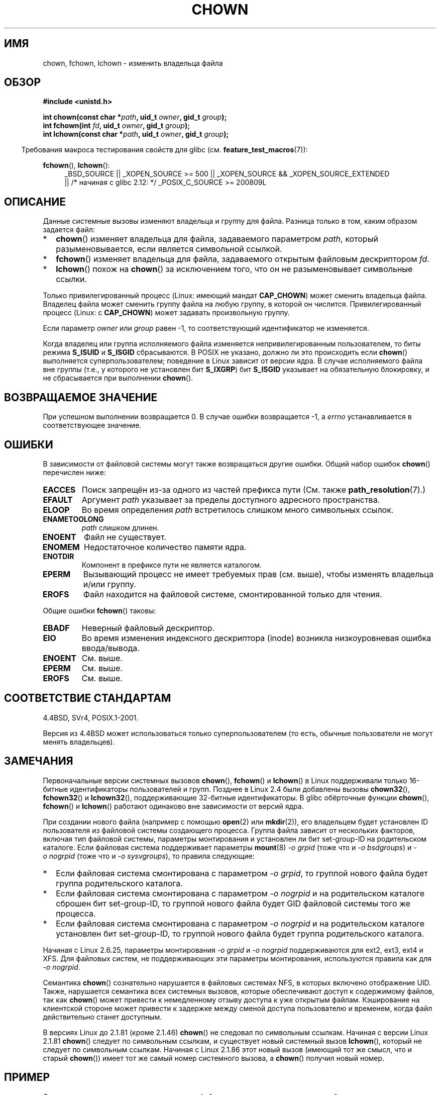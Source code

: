 .\" Hey Emacs! This file is -*- nroff -*- source.
.\"
.\" Copyright (c) 1992 Drew Eckhardt (drew@cs.colorado.edu), March 28, 1992
.\" and Copyright (c) 1998 Andries Brouwer (aeb@cwi.nl)
.\" and Copyright (c) 2007, 2008 Michael Kerrisk <mtk.manpages@gmail.com>
.\"
.\" Permission is granted to make and distribute verbatim copies of this
.\" manual provided the copyright notice and this permission notice are
.\" preserved on all copies.
.\"
.\" Permission is granted to copy and distribute modified versions of this
.\" manual under the conditions for verbatim copying, provided that the
.\" entire resulting derived work is distributed under the terms of a
.\" permission notice identical to this one.
.\"
.\" Since the Linux kernel and libraries are constantly changing, this
.\" manual page may be incorrect or out-of-date.  The author(s) assume no
.\" responsibility for errors or omissions, or for damages resulting from
.\" the use of the information contained herein.  The author(s) may not
.\" have taken the same level of care in the production of this manual,
.\" which is licensed free of charge, as they might when working
.\" professionally.
.\"
.\" Formatted or processed versions of this manual, if unaccompanied by
.\" the source, must acknowledge the copyright and authors of this work.
.\"
.\" Modified by Michael Haardt <michael@moria.de>
.\" Modified 1993-07-21 by Rik Faith <faith@cs.unc.edu>
.\" Modified 1996-07-09 by Andries Brouwer <aeb@cwi.nl>
.\" Modified 1996-11-06 by Eric S. Raymond <esr@thyrsus.com>
.\" Modified 1997-05-18 by Michael Haardt <michael@cantor.informatik.rwth-aachen.de>
.\" Modified 2004-06-23 by Michael Kerrisk <mtk.manpages@gmail.com>
.\" 2007-07-08, mtk, added an example program; updated SYNOPSIS
.\" 2008-05-08, mtk, Describe rules governing ownership of new files
.\"     (bsdgroups versus sysvgroups, and the effect of the parent
.\"     directory's set-group-ID permission bit).
.\"
.\"*******************************************************************
.\"
.\" This file was generated with po4a. Translate the source file.
.\"
.\"*******************************************************************
.TH CHOWN 2 2010\-11\-22 Linux "Руководство программиста Linux"
.SH ИМЯ
chown, fchown, lchown \- изменить владельца файла
.SH ОБЗОР
\fB#include <unistd.h>\fP
.sp
\fBint chown(const char *\fP\fIpath\fP\fB, uid_t \fP\fIowner\fP\fB, gid_t \fP\fIgroup\fP\fB);\fP
.br
\fBint fchown(int \fP\fIfd\fP\fB, uid_t \fP\fIowner\fP\fB, gid_t \fP\fIgroup\fP\fB);\fP
.br
\fBint lchown(const char *\fP\fIpath\fP\fB, uid_t \fP\fIowner\fP\fB, gid_t \fP\fIgroup\fP\fB);\fP
.sp
.in -4n
Требования макроса тестирования свойств для glibc
(см. \fBfeature_test_macros\fP(7)):
.in
.sp
\fBfchown\fP(), \fBlchown\fP():
.PD 0
.ad l
.RS 4
_BSD_SOURCE || _XOPEN_SOURCE\ >=\ 500 || _XOPEN_SOURCE\ &&\ _XOPEN_SOURCE_EXTENDED
.br
|| /* начиная с glibc 2.12: */ _POSIX_C_SOURCE\ >=\ 200809L
.RE
.ad
.PD
.SH ОПИСАНИЕ
Данные системные вызовы изменяют владельца и группу для файла. Разница
только в том, каким образом задается файл:
.IP * 2
\fBchown\fP() изменяет владельца для файла, задаваемого параметром \fIpath\fP,
который разыменовывается, если является символьной ссылкой.
.IP *
\fBfchown\fP() изменяет владельца для файла, задаваемого открытым файловым
дескриптором \fIfd\fP.
.IP *
\fBlchown\fP() похож на \fBchown\fP() за исключением того, что он не
разыменовывает символьные ссылки.
.PP
Только привилегированный процесс (Linux: имеющий мандат \fBCAP_CHOWN\fP) может
сменить владельца файла. Владелец файла может сменить группу файла на любую
группу, в которой он числится. Привилегированный процесс (Linux: с
\fBCAP_CHOWN\fP) может задавать произвольную группу.

Если параметр \fIowner\fP или \fIgroup\fP равен \-1, то соответствующий
идентификатор не изменяется.

.\" In Linux 2.0 kernels, superuser was like everyone else
.\" In 2.2, up to 2.2.12, these bits were not cleared for superuser.
.\" Since 2.2.13, superuser is once more like everyone else.
Когда владелец или группа исполняемого файла изменяется непривилегированным
пользователем, то биты режима \fBS_ISUID\fP и \fBS_ISGID\fP сбрасываются. В POSIX
не указано, должно ли это происходить если \fBchown\fP() выполняется
суперпользователем; поведение в Linux зависит от версии ядра. В случае
исполняемого файла вне группы (т.е., у которого не установлен бит
\fBS_IXGRP\fP) бит \fBS_ISGID\fP указывает на обязательную блокировку, и не
сбрасывается при выполнении \fBchown\fP().
.SH "ВОЗВРАЩАЕМОЕ ЗНАЧЕНИЕ"
При успешном выполнении возвращается 0. В случае ошибки возвращается \-1, а
\fIerrno\fP устанавливается в соответствующее значение.
.SH ОШИБКИ
В зависимости от файловой системы могут также возвращаться другие
ошибки. Общий набор ошибок \fBchown\fP() перечислен ниже:
.TP 
\fBEACCES\fP
Поиск запрещён из\-за одного из частей префикса пути (См. также
\fBpath_resolution\fP(7).)
.TP 
\fBEFAULT\fP
Аргумент \fIpath\fP указывает за пределы доступного адресного пространства.
.TP 
\fBELOOP\fP
Во время определения \fIpath\fP встретилось слишком много символьных ссылок.
.TP 
\fBENAMETOOLONG\fP
\fIpath\fP слишком длинен.
.TP 
\fBENOENT\fP
Файл не существует.
.TP 
\fBENOMEM\fP
Недостаточное количество памяти ядра.
.TP 
\fBENOTDIR\fP
Компонент в префиксе пути не является каталогом.
.TP 
\fBEPERM\fP
Вызывающий процесс не имеет требуемых прав (см. выше), чтобы изменять
владельца и/или группу.
.TP 
\fBEROFS\fP
Файл находится на файловой системе, смонтированной только для чтения.
.PP
Общие ошибки \fBfchown\fP() таковы:
.TP 
\fBEBADF\fP
Неверный файловый дескриптор.
.TP 
\fBEIO\fP
Во время изменения индексного дескриптора (inode) возникла низкоуровневая
ошибка ввода/вывода.
.TP 
\fBENOENT\fP
См. выше.
.TP 
\fBEPERM\fP
См. выше.
.TP 
\fBEROFS\fP
См. выше.
.SH "СООТВЕТСТВИЕ СТАНДАРТАМ"
4.4BSD, SVr4, POSIX.1\-2001.

.\" chown():
.\" SVr4 documents EINVAL, EINTR, ENOLINK and EMULTIHOP returns, but no
.\" ENOMEM.  POSIX.1 does not document ENOMEM or ELOOP error conditions.
.\" fchown():
.\" SVr4 documents additional EINVAL, EIO, EINTR, and ENOLINK
.\" error conditions.
Версия из 4.4BSD может использоваться только суперпользователем (то есть,
обычные пользователи не могут менять владельцев).
.SH ЗАМЕЧАНИЯ
Первоначальные версии системных вызовов \fBchown\fP(), \fBfchown\fP() и
\fBlchown\fP() в Linux поддерживали только 16\-битные идентификаторы
пользователей и групп. Позднее в Linux 2.4 были добавлены вызовы
\fBchown32\fP(), \fBfchown32\fP() и \fBlchown32\fP(), поддерживающие 32\-битные
идентификаторы. В glibc обёрточные функции \fBchown\fP(), \fBfchown\fP() и
\fBlchown\fP() работают одинаково вне зависимости от версий ядра.

При создании нового файла (например с помощью \fBopen\fP(2) или \fBmkdir\fP(2)),
его владельцем будет установлен ID пользователя из файловой системы
создающего процесса. Группа файла зависит от нескольких факторов, включая
тип файловой системы, параметры монтирования и установлен ли бит
set\-group\-ID на родительском каталоге. Если файловая система поддерживает
параметры \fBmount\fP(8) \fI\-o\ grpid\fP (тоже что и \fI\-o\ bsdgroups\fP) и \fI\-o\ nogrpid\fP (тоже что и \fI\-o\ sysvgroups\fP), то правила следующие:
.IP * 2
Если файловая система смонтирована с параметром \fI\-o\ grpid\fP, то группой
нового файла будет группа родительского каталога.
.IP *
Если файловая система смонтирована с параметром \fI\-o\ nogrpid\fP и на
родительском каталоге сброшен бит set\-group\-ID, то группой нового файла
будет GID файловой системы того же процесса.
.IP *
Если файловая система смонтирована с параметром \fI\-o\ nogrpid\fP и на
родительском каталоге установлен бит set\-group\-ID, то группой нового файла
будет группа родительского каталога.
.PP
Начиная с Linux 2.6.25, параметры монтирования \fI\-o\ grpid\fP и \fI\-o\ nogrpid\fP
поддерживаются для ext2, ext3, ext4 и XFS. Для файловых систем, не
поддерживающих эти параметры монтирования, используются правила как для
\fI\-o\ nogrpid\fP.
.PP
Семантика \fBchown\fP() сознательно нарушается в файловых системах NFS, в
которых включено отображение UID. Также, нарушается семантика всех системных
вызовов, которые обеспечивают доступ к содержимому файлов, так как
\fBchown\fP() может привести к немедленному отзыву доступа к уже открытым
файлам. Кэширование на клиентской стороне может привести к задержке между
сменой доступа пользователю и временем, когда файл действительно станет
доступным.

В версиях Linux до 2.1.81 (кроме 2.1.46) \fBchown\fP() не следовал по
символьным ссылкам. Начиная с версии Linux 2.1.81 \fBchown\fP() следует по
символьным ссылкам, и существует новый системный вызов \fBlchown\fP(), который
не следует по символьным ссылкам. Начиная с Linux 2.1.86 этот новый вызов
(имеющий тот же смысл, что и старый \fBchown\fP()) имеет тот же самый номер
системного вызова, а \fBchown\fP() получил новый номер.
.SH ПРИМЕР
.PP
Следующая программа изменять владельца файла, указанного вторым в командной
строке, на значение, указанное в первом аргументе командной строки. Новый
владелец может задаваться в виде числового пользовательского ID, или в виде
имени пользователя (которое преобразуется в пользовательский ID с помощью
\fBgetpwnam\fP(3), выполняющего поиск в системном файле паролей).
.nf

#include <pwd.h>
#include <stdio.h>
#include <stdlib.h>
#include <unistd.h>

int
main(int argc, char *argv[])
{
    uid_t uid;
    struct passwd *pwd;
    char *endptr;

    if (argc != 3 || argv[1][0] == \(aq\e0\(aq) {
        fprintf(stderr, "%s <owner> <file>\en", argv[0]);
        exit(EXIT_FAILURE);
    }

    uid = strtol(argv[1], &endptr, 10);  /* Allow a numeric string */

    if (*endptr != \(aq\e0\(aq) {         /* Was not pure numeric string */
        pwd = getpwnam(argv[1]);   /* Try getting UID for username */
        if (pwd == NULL) {
            perror("getpwnam");
            exit(EXIT_FAILURE);
        }

        uid = pwd\->pw_uid;
    }

    if (chown(argv[2], uid, \-1) == \-1) {
        perror("chown");
        exit(EXIT_FAILURE);
    }

    exit(EXIT_SUCCESS);
}
.fi
.SH "СМОТРИТЕ ТАКЖЕ"
\fBchmod\fP(2), \fBfchownat\fP(2), \fBflock\fP(2), \fBpath_resolution\fP(7),
\fBsymlink\fP(7)
